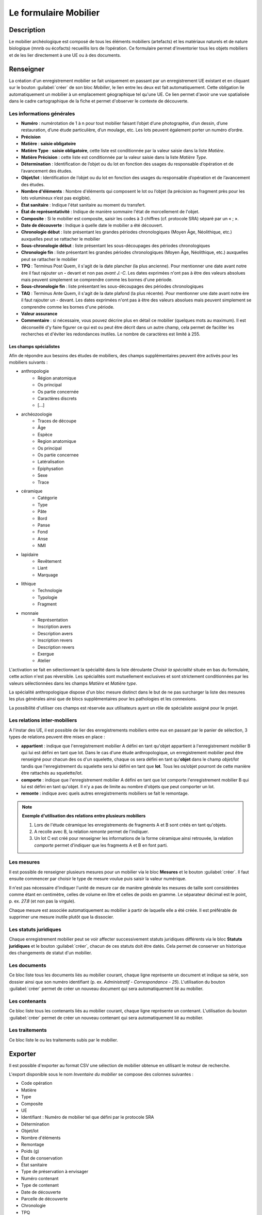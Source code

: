 ﻿Le formulaire Mobilier
======================

Description
-----------

Le mobilier archéologique est composé de tous les éléments mobiliers (artefacts) et les matériaux naturels et de nature biologique (mnnb ou écofacts) recueillis lors de l’opération. Ce formulaire permet d'inventorier tous les objets mobiliers et de les lier directement à une UE ou à des documents.

..	figure:: ./fig/diag_mobilier.png 
	:align: center
	:scale: 50%

Renseigner
----------

La création d'un enregistrement mobilier se fait uniquement en passant par un enregistrement UE existant et en cliquant sur le bouton :guilabel:`créer` de son bloc *Mobilier*, le lien entre les deux est fait automatiquement. Cette obligation lie automatiquement un mobilier à un emplacement géographique tel qu'une UE. Ce lien permet d'avoir une vue spatialisée dans le cadre cartographique de la fiche et permet d'observer le contexte de découverte.

Les informations générales
^^^^^^^^^^^^^^^^^^^^^^^^^^

- **Numéro** : numérotation de 1 à n pour tout mobilier faisant l’objet d’une photographie, d’un dessin, d’une restauration, d’une étude particulière, d’un moulage, etc. Les lots peuvent également porter un numéro d’ordre.
- **Précision**
- **Matière** : **saisie obligatoire**
- **Matière Type** : **saisie obligatoire**, cette liste est conditionnée par la valeur saisie dans la liste *Matière*.
- **Matière Précision** : cette liste est conditionnée par la valeur saisie dans la liste *Matière Type*.
- **Détermination** : Identification de l’objet ou du lot en fonction des usages du responsable d’opération et de l’avancement des études.
- **Objet/lot** : Identification de l’objet ou du lot en fonction des usages du responsable d’opération et de l’avancement des études.
- **Nombre d'éléments** : Nombre d'éléments qui composent le lot ou l’objet (la précision au fragment près pour les lots volumineux n’est pas exigible).
- **État sanitaire** : Indique l'état sanitaire au moment du transfert.
- **État de représentativité** : Indique de manière sommaire l'état de morcellement de l'objet.
- **Composite** : Si le mobilier est composite, saisir les codes à 3 chiffres (cf. protocole SRA) séparé par un « ; ».
- **Date de découverte** : Indique à quelle date le mobilier a été découvert.
- **Chronologie début** : liste présentant les grandes périodes chronologiques (Moyen Âge, Néolithique, etc.) auxquelles peut se rattacher le mobilier
- **Sous-chronologie début** : liste présentant les sous-découpages des périodes chronologiques
- **Chronologie fin** : liste présentant les grandes périodes chronologiques (Moyen Âge, Néolithique, etc.) auxquelles peut se rattacher le mobilier
- **TPQ** : Terminus Post Quem, il s'agit de la date plancher (la plus ancienne). Pour mentionner une date avant notre ère il faut rajouter un **-** devant et non pas *avant J.-C*. Les dates exprimées n'ont pas à être des valeurs absolues mais peuvent simplement se comprendre comme les bornes d'une période.
- **Sous-chronologie fin** : liste présentant les sous-découpages des périodes chronologiques
- **TAQ** : Terminus Ante Quem, il s'agit de la date plafond (la plus récente). Pour mentionner une date avant notre ère il faut rajouter un - devant. Les dates exprimées n'ont pas à être des valeurs absolues mais peuvent simplement se comprendre comme les bornes d'une période.
- **Valeur assurance**
- **Commentaire** : si nécessaire, vous pouvez décrire plus en détail ce mobilier (quelques mots au maximum). Il est déconseillé d'y faire figurer ce qui est ou peut être décrit dans un autre champ, cela permet de faciliter les recherches et d'éviter les redondances inutiles. Le nombre de caractères est limité à 255.


Les champs spécialistes
************************

Afin de répondre aux besoins des études de mobiliers, des champs supplémentaires peuvent être activés pour les mobiliers suivants :

- anthropologie
	- Région anatomique
	- Os principal
	- Os partie concernée
	- Caractères discrets
	- [...]
- archéozoologie
	- Traces de découpe
	- Âge
	- Espèce
	- Region anatomique
	- Os principal
	- Os partie concernee
	- Latéralisation
	- Epiphysation
	- Sexe
	- Trace
- céramique
	- Catégorie
	- Type
	- Pâte
	- Bord
	- Panse
	- Fond
	- Anse
	- NMI
- lapidaire
	- Revêtement
	- Liant
	- Marquage
- lithique
	- Technologie
	- Typologie
	- Fragment
- monnaie
	- Représentation
	- Inscription avers
	- Description avers
	- Inscription revers
	- Description revers
	- Exergue
	- Atelier

L'activation se fait en sélectionnant la spécialité dans la liste déroulante *Choisir la spécialité* située en bas du formulaire, cette action n'est pas réversible. Les spécialités sont mutuellement exclusives et sont strictement conditionnées par les valeurs sélectionnées dans les champs *Matière* et *Matière type*.

La spécialité anthropologique dispose d'un bloc mesure distinct dans le but de ne pas surcharger la liste des mesures les plus générales ainsi que de blocs supplémentaires pour les pathologies et les connexions.

La possibilité d'utiliser ces champs est réservée aux utilisateurs ayant un rôle de spécialiste assigné pour le projet.

Les relations inter-mobiliers
^^^^^^^^^^^^^^^^^^^^^^^^^^^^^

A l'instar des UE, il est possible de lier des enregistrements mobiliers entre eux en passant par le panier de sélection, 3 types de relations peuvent être mises en place :

- **appartient** : indique que l'enregistrement mobilier A défini en tant qu'objet appartient à l'enregistrement mobilier B qui lui est défini en tant que lot. Dans le cas d'une étude anthropologique, un enregistrement mobilier peut être renseigné pour chacun des os d'un squelette, chaque os sera défini en tant qu'**objet** dans le champ *objet/lot* tandis que l'enregistrement du squelette sera lui défini en tant que **lot**. Tous les os/objet pourront de cette manière être rattachés au squelette/lot.
- **comporte** : indique que l'enregistrement mobilier A défini en tant que lot comporte l'enregistrement mobilier B qui lui est défini en tant qu'objet. Il n'y a pas de limite au nombre d'objets que peut comporter un lot.
- **remonte** : indique avec quels autres enregistrements mobiliers se fait le remontage.

.. note::
    **Exemple d'utilisation des relations entre plusieurs mobiliers**

    #. Lors de l'étude céramique les enregistrements de fragments A et B sont créés en tant qu'objets.
    #. A recolle avec B, la relation *remonte* permet de l'indiquer.
    #. Un lot C est créé pour renseigner les informations de la forme céramique ainsi retrouvée, la relation *comporte* permet d'indiquer que les fragments A et B en font parti.

Les mesures
^^^^^^^^^^^

Il est possible de renseigner plusieurs mesures pour un mobilier via le bloc **Mesures** et le bouton :guilabel:`créer`. Il faut ensuite commencer par choisir le type de mesure voulue puis saisir la valeur numérique. 

Il n'est pas nécessaire d'indiquer l'unité de mesure car de manière générale les mesures de taille sont considérées comme étant en centimètre, celles de volume en litre et celles de poids en gramme. Le séparateur décimal est le point, p. ex. *27.8* (et non pas la virgule).

Chaque mesure est associée automatiquement au mobilier à partir de laquelle elle a été créée. Il est préférable de supprimer une mesure inutile plutôt que la dissocier.

Les statuts juridiques
^^^^^^^^^^^^^^^^^^^^^^

Chaque enregistrement mobilier peut se voir affecter successivement statuts juridiques différents via le bloc **Statuts juridiques** et le bouton :guilabel:`créer`, chacun de ces statuts doit être datés. Cela permet de conserver un historique des changements de statut d'un mobilier.

Les documents
^^^^^^^^^^^^^

Ce bloc liste tous les documents liés au mobilier courant, chaque ligne représente un document et indique sa série, son dossier ainsi que son numéro identifiant (p. ex. *Administratif - Correspondance - 25*). L'utilisation du bouton :guilabel:`créer` permet de créer un nouveau document qui sera automatiquement lié au mobilier.

Les contenants
^^^^^^^^^^^^^^

Ce bloc liste tous les contenants liés au mobilier courant, chaque ligne représente un contenant. L'utilisation du bouton :guilabel:`créer` permet de créer un nouveau contenant qui sera automatiquement lié au mobilier.


Les traitements
^^^^^^^^^^^^^^^

Ce bloc liste le ou les traitements subis par le mobilier.

Exporter
--------

Il est possible d'exporter au format CSV une sélection de mobilier obtenue en utilisant le moteur de recherche.

L'export disponible sous le nom *Inventaire du mobilier* se compose des colonnes suivantes :

- Code opération
- Matière
- Type
- Composite
- UE
- Identifiant : Numéro de mobilier tel que défini par le protocole SRA
- Détermination
- Objet/lot
- Nombre d'éléments
- Remontage
- Poids (g)
- État de conservation
- État sanitaire
- Type de préservation à envisager
- Numéro contenant
- Type de contenant
- Date de découverte
- Parcelle de découverte
- Chronologie
- TPQ
- TAQ
- Traitement
- Mouvement
- Lieu de conservation

L'export disponible sous le nom *Inventaire du mobilier avec géométrie* reprend les mêmes champs en rajoutant une colonne contenant la géométrie au format WKT (voir :ref:`def-wkt`).

L'export disponible sous le nom *Inventaire du mobilier — impression* est beaucoup plus simple que le précédent, il est principalement destiné à l'intégration dans les rapports finaux d'opération et est conforme au protocole SRA :

- UE
- Identifiant : Numéro de mobilier tel que défini par le protocole SRA
- Détermination : rassemble les champs Matière, Type et Détermination 
- Nombre d'éléments
- Poids (g)
- État de conservation
- État sanitaire
- Parcelle de découverte : obtenue par la localisation de l'UE auquel est affecté l'objet
- Chronologie
- Traitements (= Type de préservation à envisager)